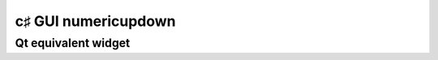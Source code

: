 ﻿

.. index::
   pair: c♯ GUI; numericupdown



.. _csharp_gui_numericupdown:

=====================
c♯ GUI numericupdown
=====================


.. seealso::

   - http://www.dotnetperls.com/numericupdown


Qt equivalent widget
=====================

.. seealso:: :ref:`qspinbox`








